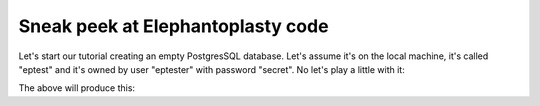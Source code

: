 ----------------------------------------
Sneak peek at Elephantoplasty code
----------------------------------------

Let's start our tutorial creating an empty PostgresSQL database. Let's assume
it's on the local machine, it's called "eptest" and it's owned by user 
"eptester" with password "secret". No let's play a little with it:

.. highlight:: python
    :linenothreshold: 5

.. testcode::

    import eplasty as ep

    ep.connect(
        host='localhost', database='eptest', user='eptester', password='secret'
    )

    ep.start_session()
    
    class Knight(ep.Object):
        title = ep.f.CharacterVarying(length=5, null=False, default='Sir')
        name = ep.f.CharacterVarying(length=20, null=False)
        nickname = ep.f.CharacterVarying(length=20, null=True)

        def __str__(self):
            parts = [self.title, self.name]
            if self.nickname:
                parts.append(self.nickname)
            return ' '.join(parts)

    galahad = Knight(name='Galahad', nickname='The Pure')
    arthur = Knight(title='King', name='Arthur')
    lancelot = Knight()
    lancelot.name = 'Lancelot'
    ep.add(galahad, arthur, lancelot)
    ep.commit()
    
    ep.start_session()
    knights = Knight.find()
    for k in knights:
        print k
        k.delete()
    ep.commit()

The above will produce this:

.. testoutput::

    Sir Galahad The Pure
    King Arthur
    Sir Lancelot
